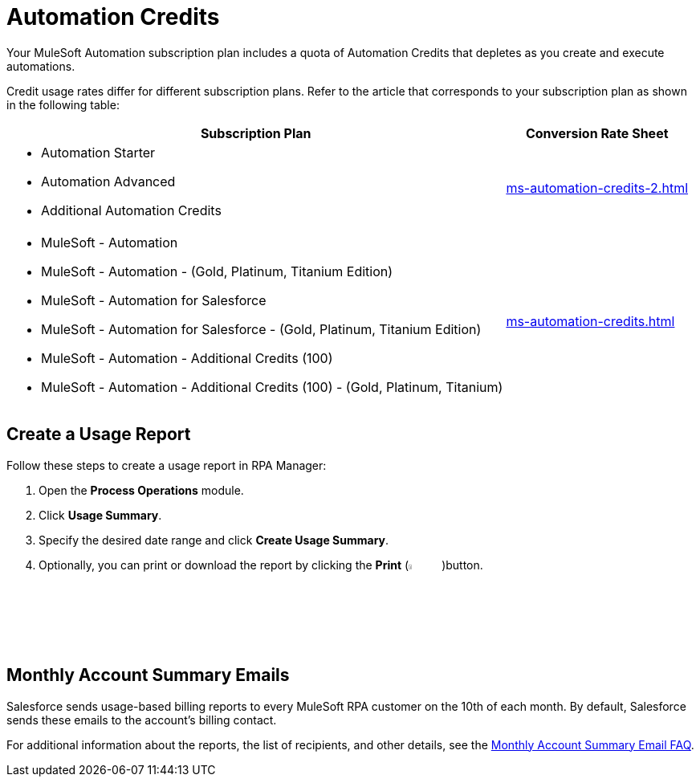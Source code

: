 = Automation Credits

Your MuleSoft Automation subscription plan includes a quota of Automation Credits that depletes as you create and execute automations.

Credit usage rates differ for different subscription plans. Refer to the article that corresponds to your subscription plan as shown in the following table: 

[%header%autowidth.spread,cols="a,a]
|===
| Subscription Plan | Conversion Rate Sheet
a| 
* Automation Starter
* Automation Advanced 
* Additional Automation Credits
.^| xref:ms-automation-credits-2.adoc[]
a|
* MuleSoft - Automation
* MuleSoft - Automation - (Gold, Platinum, Titanium Edition)
* MuleSoft - Automation for Salesforce
* MuleSoft - Automation for Salesforce - (Gold, Platinum, Titanium Edition)
* MuleSoft - Automation - Additional Credits (100)
* MuleSoft - Automation - Additional Credits (100) - (Gold, Platinum, Titanium)
.^| xref:ms-automation-credits.adoc[]
|===

[[usage-report]]
== Create a Usage Report

Follow these steps to create a usage report in RPA Manager:

. Open the *Process Operations* module.
. Click *Usage Summary*.
. Specify the desired date range and click *Create Usage Summary*.
. Optionally, you can print or download the report by clicking the *Print* (image:print-icon.png[The Print icon, 5%, 5%])button.

[[monthly-summary-mails]]
== Monthly Account Summary Emails

Salesforce sends usage-based billing reports to every MuleSoft RPA customer on the 10th of each month. By default, Salesforce sends these emails to the account's billing contact. 

For additional information about the reports, the list of recipients, and other details, see the https://help.salesforce.com/s/articleView?id=000390885&type=1[Monthly Account Summary Email FAQ^].
